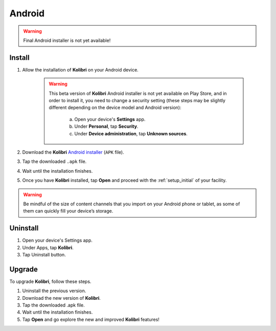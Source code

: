 .. _apk:

Android
=======

.. warning::
  Final Android installer is not yet available!


Install
-------

#. Allow the installation of **Kolibri** on your Android device.

	.. warning::
	  This beta version of **Kolibri** Android installer is not yet available on Play Store, and in order to install it, you need to change a security setting (these steps may be slightly different depending on the device model and Android version):

		a. Open your device's **Settings** app.
		b. Under **Personal**, tap **Security**.
		c. Under **Device administration**, tap **Unknown sources**.

#. Download the **Kolibri** `Android installer <https://github.com/learningequality/kolibri/releases/tag/v0.7.0>`_ (``APK`` file).
#. Tap the downloaded ``.apk`` file.
#. Wait until the installation finishes.
#. Once you have **Kolibri** installed, tap **Open** and proceed with the :ref:`setup_initial` of your facility. 

.. warning::
  Be mindful of the size of content channels that you import on your Android phone or tablet, as some of them can quickly fill your device’s storage.

.. TODO - Update links for the installer.

Uninstall
---------

#. Open your device's Settings app.
#. Under Apps, tap **Kolibri**.
#. Tap Uninstall button.

Upgrade
-------

To upgrade **Kolibri**, follow these steps.

#. Uninstall the previous version.
#. Download the new version of **Kolibri**.
#. Tap the downloaded .apk file.
#. Wait until the installation finishes.
#. Tap **Open** and go explore the new and improved **Kolibri** features!